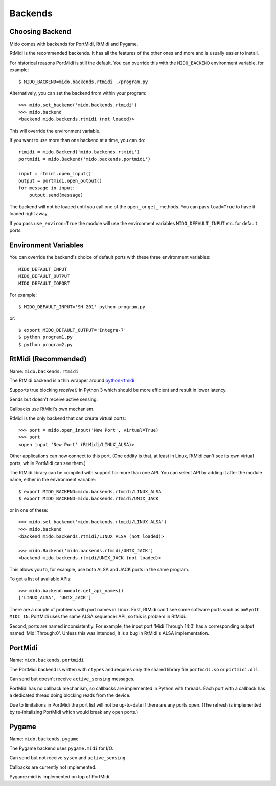 Backends
========

Choosing Backend
----------------

Mido comes with backends for PortMidi, RtMidi and Pygame.

RtMidi is the recommended backends. It has all the features of the
other ones and more and is usually easier to install.

For historical reasons PortMidi is still the default. You can override
this with the ``MIDO_BACKEND`` environment variable, for example::

    $ MIDO_BACKEND=mido.backends.rtmidi ./program.py

Alternatively, you can set the backend from within your program::

    >>> mido.set_backend('mido.backends.rtmidi')
    >>> mido.backend
    <backend mido.backends.rtmidi (not loaded)>

This will override the environment variable.

If you want to use more than one backend at a time, you can do::

    rtmidi = mido.Backend('mido.backends.rtmidi')
    portmidi = mido.Backend('mido.backends.portmidi')

    input = rtmidi.open_input()
    output = portmidi.open_output()
    for message in input:
        output.send(message)

The backend will not be loaded until you call one of the ``open_`` or
``get_`` methods. You can pass ``load=True`` to have it loaded right
away.

If you pass ``use_environ=True`` the module will use the environment
variables ``MIDO_DEFAULT_INPUT`` etc. for default ports.


Environment Variables
---------------------

You can override the backend's choice of default ports with these
three environment variables::

    MIDO_DEFAULT_INPUT
    MIDO_DEFAULT_OUTPUT
    MIDO_DEFAULT_IOPORT

For example::

    $ MIDO_DEFAULT_INPUT='SH-201' python program.py

or::

    $ export MIDO_DEFAULT_OUTPUT='Integra-7'
    $ python program1.py
    $ python program2.py


RtMidi (Recommended)
--------------------

Name: ``mido.backends.rtmidi``

The RtMidi backend is a thin wrapper around `python-rtmidi
<https://pypi.python.org/pypi/python-rtmidi/>`_

Supports true blocking `receive()` in Python 3 which should be more
efficient and result in lower latency.

Sends but doesn't receive active sensing.

Callbacks use RtMidi's own mechanism.

RtMidi is the only backend that can create virtual ports::

    >>> port = mido.open_input('New Port', virtual=True)
    >>> port
    <open input 'New Port' (RtMidi/LINUX_ALSA)>

Other applications can now connect to this port. (One oddity is that,
at least in Linux, RtMidi can't see its own virtual ports, while
PortMidi can see them.)

The RtMidi library can be compiled with support for more than one
API. You can select API by adding it after the module name, either in
the environment variable::

    $ export MIDO_BACKEND=mido.backends.rtmidi/LINUX_ALSA
    $ export MIDO_BACKEND=mido.backends.rtmidi/UNIX_JACK

or in one of these::

    >>> mido.set_backend('mido.backends.rtmidi/LINUX_ALSA')
    >>> mido.backend
    <backend mido.backends.rtmidi/LINUX_ALSA (not loaded)>

    >>> mido.Backend('mido.backends.rtmidi/UNIX_JACK')
    <backend mido.backends.rtmidi/UNIX_JACK (not loaded)>

This allows you to, for example, use both ALSA and JACK ports in the
same program.

To get a list of available APIs::

    >>> mido.backend.module.get_api_names()
    ['LINUX_ALSA', 'UNIX_JACK']

There are a couple of problems with port names in Linux. First, RtMidi
can't see some software ports such as ``amSynth MIDI IN``. PortMidi
uses the same ALSA sequencer API, so this is problem in RtMidi.

Second, ports are named inconsistently. For example, the input port
'Midi Through 14:0' has a corresponding output named 'Midi
Through:0'. Unless this was intended, it is a bug in RtMidi's ALSA
implementation.


PortMidi
--------

Name: ``mido.backends.portmidi``

The PortMidi backend is written with ``ctypes`` and requires only the
shared library file ``portmidi.so`` or ``portmidi.dll``.

Can send but doesn't receive ``active_sensing`` messages.

PortMidi has no callback mechanism, so callbacks are implemented in
Python with threads. Each port with a callback has a dedicated thread
doing blocking reads from the device.

Due to limitations in PortMidi the port list will not be up-to-date if
there are any ports open. (The refresh is implemented by
re-initalizing PortMidi which would break any open ports.)


Pygame
------

Name: ``mido.backends.pygame``

The Pygame backend uses ``pygame.midi`` for I/O.

Can send but not receive ``sysex`` and ``active_sensing``.

Callbacks are currently not implemented.

Pygame.midi is implemented on top of PortMidi.
